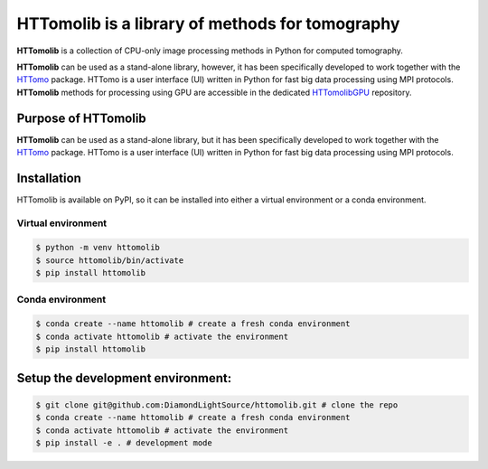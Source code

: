 HTTomolib is a library of methods for tomography
-------------------------------------------------

**HTTomolib** is a collection of CPU-only image processing methods in Python for computed tomography.

**HTTomolib** can be used as a stand-alone library, however, it has been specifically developed to 
work together with the `HTTomo <https://diamondlightsource.github.io/httomo/>`_ package.
HTTomo is a user interface (UI) written in Python for fast big data processing using MPI protocols.
**HTTomolib** methods for processing using GPU are accessible in the dedicated
`HTTomolibGPU <https://github.com/DiamondLightSource/httomolibgpu>`_ repository. 

Purpose of HTTomolib
====================

**HTTomolib** can be used as a stand-alone library, but it has been specifically developed to 
work together with the `HTTomo <https://diamondlightsource.github.io/httomo/>`_ package.
HTTomo is a user interface (UI) written in Python for fast big data processing using MPI protocols. 

Installation
============

HTTomolib is available on PyPI, so it can be installed into either a virtual environment or a
conda environment.

Virtual environment
~~~~~~~~~~~~~~~~~~~
.. code-block:: console

   $ python -m venv httomolib
   $ source httomolib/bin/activate
   $ pip install httomolib

Conda environment
~~~~~~~~~~~~~~~~~
.. code-block:: console

   $ conda create --name httomolib # create a fresh conda environment
   $ conda activate httomolib # activate the environment
   $ pip install httomolib

Setup the development environment:
==================================

.. code-block:: console
    
   $ git clone git@github.com:DiamondLightSource/httomolib.git # clone the repo
   $ conda create --name httomolib # create a fresh conda environment
   $ conda activate httomolib # activate the environment
   $ pip install -e . # development mode
